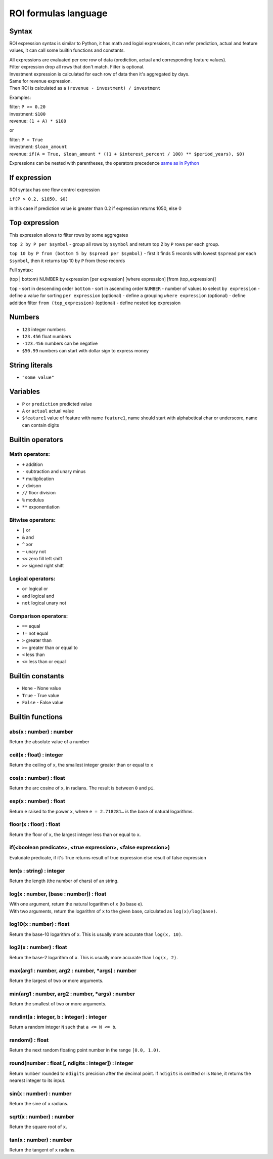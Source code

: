 *************
ROI formulas language
*************

Syntax
-----------------

ROI expression syntax is similar to Python, it has math and logial expressions, it can refer prediction, actual and feature values, it can call some builtin functions and constants.

| All expressions are evaluated per one row of data (prediction, actual and corresponding feature values).
| Filter expression drop all rows that don't match. Filter is optional.
| Investment expression is calculated for each row of data then it's aggregated by days.
| Same for revenue expression.
| Then ROI is calculated as a ``(revenue - investment) / investment``

Examples:

| filter: ``P >= 0.20``
| investment: ``$100``
| revenue: ``(1 + A) * $100``

or

| filter: ``P = True``
| investment: ``$loan_amount``
| revenue: ``if(A = True, $loan_amount * ((1 + $interest_percent / 100) ** $period_years), $0)``

Expressions can be nested with parentheses, the operators precedence `same as in Python <https://docs.python.org/3/reference/expressions.html#operator-precedence>`_

If expression
-----------------

ROI syntax has one flow control expression

``if(P > 0.2, $1050, $0)``

in this case if prediction value is greater than 0.2 if expression returns 1050, else 0

Top expression
-----------------

This expression allows to filter rows by some aggregates

``top 2 by P per $symbol`` - group all rows by ``$symbol`` and return top 2 by ``P`` rows per each group.

``top 10 by P from (bottom 5 by $spread per $symbol)`` - first it finds 5 records with lowest ``$spread`` per each ``$symbol``, then it returns top 10 by ``P`` from these records

Full syntax:

(top | bottom) NUMBER by expression [per expression] [where expression] [from (top_expression)]

``top`` - sort in descending order
``bottom`` - sort in ascending order
``NUMBER`` - number of values to select
``by expression`` - define a value for sorting
``per expression`` (optional) - define a grouping
``where expression`` (optional) - define addition filter
``from (top_expression)`` (optional) - define nested top expression

Numbers
-----------------
* ``123`` integer numbers
* ``123.456`` float numbers
* ``-123.456`` numbers can be negative
* ``$50.99`` numbers can start with dollar sign to express money

String literals
-----------------
* ``"some value"``

Variables
-----------------

* ``P`` or ``prediction`` predicted value
* ``A`` or ``actual`` actual value
* ``$feature1`` value of feature with name ``feature1``, name should start with alphabetical char or underscore, name can contain digits

Builtin operators
-----------------

Math operators:
^^^^^^^

* ``+`` addition
* ``-`` subtraction and unary minus
* ``*`` multiplication
* ``/`` divison
* ``//`` floor division
* ``%`` modulus
* ``**`` exponentiation

Bitwise operators:
^^^^^^^

* ``|`` or
* ``&`` and
* ``^`` xor
* ``~`` unary not
* ``<<`` zero fill left shift
* ``>>`` signed right shift

Logical operators:
^^^^^^^

* ``or`` logical or
* ``and`` logical and
* ``not`` logical unary not

Comparison operators:
^^^^^^^

* ``==`` equal
* ``!=`` not equal
* ``>`` greater than
* ``>=`` greater than or equal to
* ``<`` less than
* ``<=`` less than or equal

Builtin constants
-----------------
* ``None`` - None value
* ``True`` - True value
* ``False`` - False value

Builtin functions
-----------------

abs(x : number) : number
^^^^^^^
Return the absolute value of a number

ceil(x : float) : integer
^^^^^^^
Return the ceiling of ``x``, the smallest integer greater than or equal to ``x``

cos(x : number) : float
^^^^^^^
Return the arc cosine of ``x``, in radians. The result is between ``0`` and ``pi``.

exp(x : number) : float
^^^^^^^
Return ``e`` raised to the power ``x``, where ``e = 2.718281…`` is the base of natural logarithms.

floor(x : floor) : float
^^^^^^^
Return the floor of ``x``, the largest integer less than or equal to ``x``.

if(<boolean predicate>, <true expression>, <false expression>)
^^^^^^^
Evaludate predicate, if it's True returns result of true expression else result of false expression

len(s : string) : integer
^^^^^^^
Return the length (the number of chars) of an string.

log(x : number, [base : number]) : float
^^^^^^^
| With one argument, return the natural logarithm of ``x`` (to base ``e``).
| With two arguments, return the logarithm of ``x`` to the given base, calculated as ``log(x)/log(base)``.

log10(x : number) : float
^^^^^^^
Return the base-10 logarithm of ``x``. This is usually more accurate than ``log(x, 10)``.

log2(x : number) : float
^^^^^^^
Return the base-2 logarithm of ``x``. This is usually more accurate than ``log(x, 2)``.

max(arg1 : number, arg2 : number, *args) : number
^^^^^^^
Return the largest of two or more arguments.

min(arg1 : number, arg2 : number, *args) : number
^^^^^^^
Return the smallest of two or more arguments.

randint(a : integer, b : integer) : integer
^^^^^^^
Return a random integer ``N`` such that ``a <= N <= b``.

random() : float
^^^^^^^
Return the next random floating point number in the range ``[0.0, 1.0)``.

round(number : float [, ndigits : integer]) : integer
^^^^^^^
Return ``number`` rounded to ``ndigits`` precision after the decimal point. If ``ndigits`` is omitted or is ``None``, it returns the nearest integer to its input.

sin(x : number) : number
^^^^^^^
Return the sine of ``x`` radians.

sqrt(x : number) : number
^^^^^^^
Return the square root of ``x``.

tan(x : number) : number
^^^^^^^
Return the tangent of ``x`` radians.
